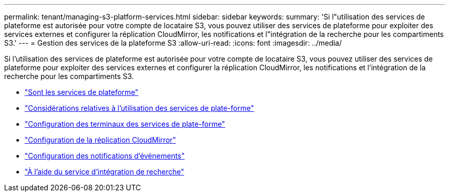---
permalink: tenant/managing-s3-platform-services.html 
sidebar: sidebar 
keywords:  
summary: 'Si l"utilisation des services de plateforme est autorisée pour votre compte de locataire S3, vous pouvez utiliser des services de plateforme pour exploiter des services externes et configurer la réplication CloudMirror, les notifications et l"intégration de la recherche pour les compartiments S3.' 
---
= Gestion des services de la plateforme S3
:allow-uri-read: 
:icons: font
:imagesdir: ../media/


[role="lead"]
Si l'utilisation des services de plateforme est autorisée pour votre compte de locataire S3, vous pouvez utiliser des services de plateforme pour exploiter des services externes et configurer la réplication CloudMirror, les notifications et l'intégration de la recherche pour les compartiments S3.

* link:what-platform-services-are.html["Sont les services de plateforme"]
* link:considerations-for-using-platform-services.html["Considérations relatives à l'utilisation des services de plate-forme"]
* link:configuring-platform-services-endpoints.html["Configuration des terminaux des services de plate-forme"]
* link:configuring-cloudmirror-replication.html["Configuration de la réplication CloudMirror"]
* link:configuring-event-notifications.html["Configuration des notifications d'événements"]
* link:using-search-integration-service.html["À l'aide du service d'intégration de recherche"]

